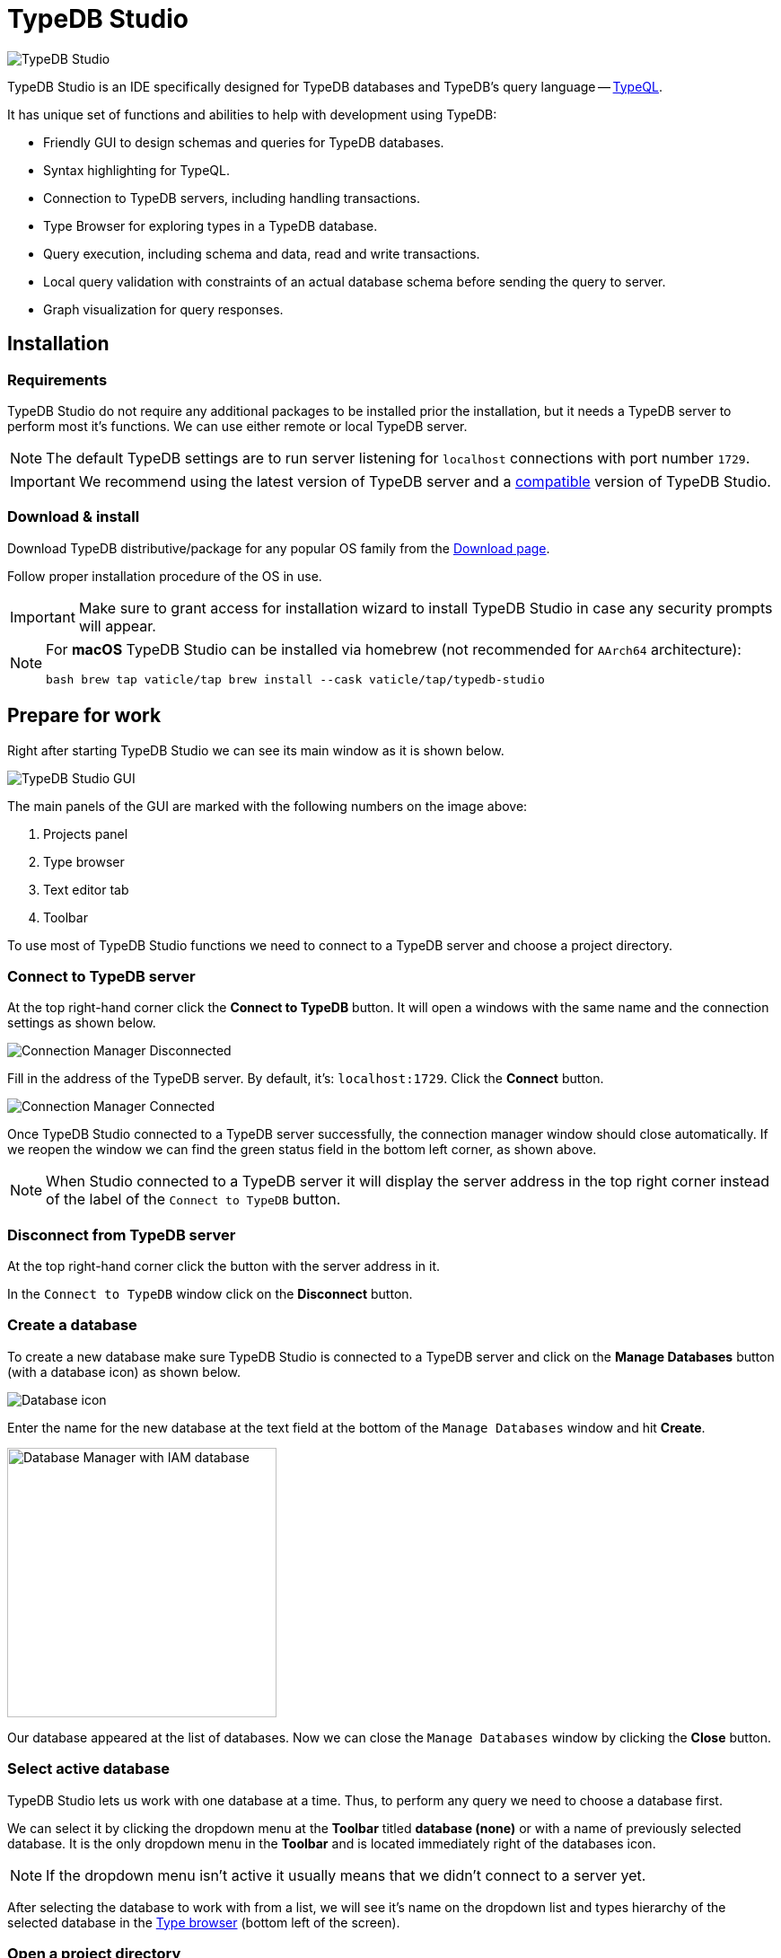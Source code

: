 = TypeDB Studio
:keywords: typedb, client, studio
:longTailKeywords: typedb studio, typedb studio preferences, typedb studio connection
:pageTitle: TypeDB Studio
:summary: Brief intro for TypeDB Studio.
:experimental:
// :imagesdir: studio/
//imagesdir didn't work

image::studio/studio.png[TypeDB Studio]

TypeDB Studio is an IDE specifically designed for TypeDB databases and
TypeDB's query language -- xref:typeql::fundamentals.adoc[TypeQL,window=_blank].

It has unique set of functions and abilities to help with development using TypeDB:

* Friendly GUI to design schemas and queries for TypeDB databases.
* Syntax highlighting for TypeQL.
* Connection to TypeDB servers, including handling transactions.
* Type Browser for exploring types in a TypeDB database.
* Query execution, including schema and data, read and write transactions.
* Local query validation with constraints of an actual database schema before sending the query to server.
* Graph visualization for query responses.

[#_installation]
== Installation

=== Requirements

TypeDB Studio do not require any additional packages to be installed prior the installation, but it needs a TypeDB
server to perform most it's functions. We can use either remote or local TypeDB server.

[NOTE]
====
The default TypeDB settings are to run server listening for `localhost` connections with port number `1729`.
====

[IMPORTANT]
====
We recommend using the latest version of TypeDB server and a
xref:clients::studio.adoc#_version_compatibility[compatible] version of TypeDB Studio.
====

[#_download_install]
=== Download & install

Download TypeDB distributive/package for any popular OS family from the
xref:clients:resources:downloads.adoc#_typedb_studio[Download page].

Follow proper installation procedure of the OS in use.

[IMPORTANT]
====
Make sure to grant access for installation wizard to install TypeDB Studio in case any security prompts will appear.
====

[NOTE]
====
For **macOS** TypeDB Studio can be installed via homebrew (not recommended for `AArch64` architecture):

[,bash]
----
bash brew tap vaticle/tap brew install --cask vaticle/tap/typedb-studio
----
====

== Prepare for work

Right after starting TypeDB Studio we can see its main window as it is shown below.

image::studio/studio-gui.png[TypeDB Studio GUI]

The main panels of the GUI are marked with the following numbers on the image above:

. Projects panel
. Type browser
. Text editor tab
. Toolbar

To use most of TypeDB Studio functions we need to connect to a TypeDB server and
choose a project directory.

[#_connect_to_typedb_server]
=== Connect to TypeDB server

At the top right-hand corner click the btn:[Connect to TypeDB] button. It will open a windows with the same name and
the connection settings as shown below.

image::studio/connection-interface-disconnected.png[Connection Manager Disconnected]

Fill in the address of the TypeDB server. By default, it's: `localhost:1729`. Click the btn:[Connect] button.

image::studio/connection-interface-connected.png[Connection Manager Connected]

Once TypeDB Studio connected to a TypeDB server successfully, the connection manager window should close automatically.
If we reopen the window we can find the green status field in the bottom left corner, as shown above.

[NOTE]
====
When Studio connected to a TypeDB server it will display the server address in the top right corner instead of the
label of the `Connect to TypeDB` button.
====

=== Disconnect from TypeDB server

At the top right-hand corner click the button with the server address in it.

In the `Connect to TypeDB` window click on the btn:[Disconnect] button.

[#_create_a_database]
=== Create a database

To create a new database make sure TypeDB Studio is connected to a TypeDB server and click on the
btn:[Manage Databases] button (with a database icon) as shown below.

image::studio/studio-database.png[Database icon]

Enter the name for the new database at the text field at the bottom of the `Manage Databases` window and hit
btn:[Create].

image::studio/databases-interface-iam-database.png[Database Manager with IAM database, 300]

Our database appeared at the list of databases. Now we can close the `Manage Databases` window by clicking the
btn:[Close] button.

[#_select_active_database]
=== Select active database

TypeDB Studio lets us work with one database at a time. Thus, to perform any query we need to choose a database
first.

We can select it by clicking the dropdown menu at the *Toolbar* titled btn:[database (none)] or with a name of
previously selected database. It is the only dropdown menu in the *Toolbar* and is located immediately right of the
databases icon.

[NOTE]
====
If the dropdown menu isn't active it usually means that we didn't connect to a server yet.
====

After selecting the database to work with from a list, we will see it's name on the dropdown list and types
hierarchy of the selected database in the <<_types_browser_capabilities,Type browser>> (bottom left of the screen).

[#_open_a_project_directory]
=== Open a project directory

TypeDB Studio stores queries we save on a local machine in a project directory, so we don't need to rewrite all queries
each time we open Studio. To select a project directory click on the open folder icon left of the database icon or
click on the btn:[Open Project] button in the *Projects* panel on the left (under the database icon).

image::studio/project-interface-open.png[Project Interface Prompt to Open]

[NOTE]
====
If the *Projects* panel is not displayed -- click the *Projects* vertical tab on the left edge of the TypeDB Studio window.
====

== Basic operations

=== File operations

[#_create_a_new_file]
==== Create a new file

To create a new file use the button with the plus (`+`) icon. It is located at the top of the *Text editor* panel
under the *Toolbar*. It's horizontal position adjusted for the number of tabs opened in the *Text editor* -- the
button with plus icon will always stay at the right end of the tabs of the *Text editor*.

Upon clicking on the plus button a new tab will be opened with the default filename. For new files by default
filename consists of `Untitled` word, followed by a number, starting from `1` and a file extension of `.tql`.

image::studio/project-new-file.png[Create a New File]

This file will be stored at the hidden folder in the current project directory until it will be saved with some
other name and path.

[#_open_an_existing_file]
==== Open an existing file

We can open any existing file in the current project directory by double-clicking on the file in the
*Projects* panel. It will create a new tab in the *Text editor* panel with the contents of the file.

If there is already a tab with the file opened it will become active instead of creating a new one.

==== Save a file

Any file edited in the *Text editor* panel is auto saved with a small delay. That includes new files that wasn't
assigned a specific name yet. Those are saved into the hidden folder with their default names. That way if we close
TypeDB Studio the all files will be persisted and upon starting the Studio again all files in the hidden folder will
be opened automatically.

Upon manual save those Untitled files will be saved with the specified filename and path and deleted from the hidden
folder.

To save file manually use the btn:[Save Current File] (floppy disk 💾 icon) button at the left end of the *Toolbar*.

=== Query design

One of the most important functions of TypeDB Studio is to provide an environment to design and debug queries to
TypeDB databases. For that we have the *Text editor* panel with TypeQL syntax highlighting and the *Toolbar*
with transaction controls.

==== Text editor panel

*Text editor* panel doesn't have a visible title, but it's the biggest area in the middle of the TypeDB Studio +
that is being used to work with text information. It does have tabs at the top to switch between different opened files.

The currently selected file's content displayed in the main section with line numbers at the left edge of the
*Text editor* panel.

All text in the *Text editor* panel will be displayed with TypeQL syntax highlighting.

In the bottom right corner of TypeDB Studio window there is an indicator for cursor location that contains the line
number and current symbol position in that line.

//#todo rewrite from being descriptive to a proper documenting Studio functions

The following functions can be activated from the context menu available by right-clicking inside the *Text editor*
main section:

* Copy/Cut/Paste
* Find/Replace
* Run File/Run Selection
* Increase/Decrease/Reset Text Size

==== Run panel

Under the *Text editor* panel there is the *Run* panel, but it is collapsed by default. To expand it perform any
query or just click on the upwards-pointing chevron in the bottom right corner of TypeDB Studio window, above the
cursor location indicator.

*Run* panel has 2 sets tabs:

* Tabs at the top of the *Run* panel are for different query attempts.
+
By default, every query sent will overwrite the
existing tab, but if we enable the pin icon at the beginning of the tab name by clicking it -- the tab will become
pinned and stay. A new tab will appear on the right from the last pinned one upon next query execution.

* Tabs at the bottom of the *Run* panel are for different results for the currently selected query attempt (tab
at the top of the *Run* panel). These include the `Log` tab with direct textual Studio output and the `Graph`
tabs (one per every query statement in the *Text editor* panel) with graph visualization of response.

// #todo add Log tab section and Graph visualization section with preview panel description -

[#_transaction_control]
==== Transaction control

To execute a query written in the *Text editor* panel we have the *Toolbar* elements located right from the
database selection drop-down menu. See below.

image::studio/studio-transaction-controls.png[Transaction controls]

From left to right (numbered respectively to the screenshot numbers):

. xref:typedb::dev/connect.adoc#_sessions[Session] type switch:
 ** `schema` -- to use schema session type
 ** `data` -- to use data session type
. xref:typedb::dev/connect.adoc#_transactions[Transaction] type switch:
 ** `write` -- to use write transaction
 ** `read` -- to use read transaction
. btn:[snapshot] button -- enables snapshot feature that encapsulates transaction in a snapshot of a database's data
until the transaction committed or closed. Write transactions are always snapshoted. May be enabled or disabled
for read transactions.
. btn:[infer] button -- enable xref:typedb::/dev/infer.adoc[inferring data] by rules. Only available for read
transactions.
. btn:[explain] button -- enable xref:typedb::dev/infer.adoc#_explain_query[explanations] mechanics by providing
`explainables` methods for results. Only available for read transactions with *snapshot* and *infer* enabled.
. btn:[Transaction status] (Circle (●) icon) indicator -- transaction activity indicator. Green if there is a
transaction opened by TypeDB Studio at this moment. Gray if there is no opened transaction. Rotating animation --
TypeDB Studio processing the query or the results (including additional API calls).
. btn:[Close transaction] (x icon) button -- close active transaction without committing the results.
. btn:[Rollback transaction] (U-turn (⟲) icon) button -- revert the transaction results without closing it.
. btn:[Commit transaction] (Tick (✔) icon) button -- commit the changes and close the transaction.
. btn:[Run Query] (play (▶) icon) button -- run query or queries in the active tab of the *Text editor* panel.
It will open a transaction (with the session type and transaction type specified in the *Toolbar* on the left)
and execute the TypeQL code against the selected database.
. btn:[Stop Signal] (lighting (⚡) icon) button -- stop query execution after the next result.

===== Run query

Make sure TypeDB Studio <<_connect_to_typedb_server,connected>> to a TypeDB server,
database <<_select_active_database,selected>> and project directory <<_open_a_project_directory,opened>>.

. <<_create_a_new_file,Write a new>> or <<_open_an_existing_file,open an existing>> file with query to run.
+
image::studio/project-schema-pasted.png[Query text]

. Choose the correct xref:typedb::dev/connect.adoc#_sessions[session,window=_blank] (`schema`/`data`) type and
  xref:typedb::dev/connect.adoc#_transactions[transaction,window=_blank] (`read`/`write`) type to run the query
  by clicking on those options on the *Toolbar* switches.
. Run query by clicking on the btn:[Run Query] (▶) button. *Run* panel will be expanded on the bottom of the
  query to show the results of the query execution attempt.
+
image::studio/project-schema-query-run.png[Write the Schema]

. If it's the `write` transaction type -- wait for transaction control options to be ready and commit or close the
transaction (by clicking on the btn:[Commit transaction] (✔) or btn:[Close transaction] (x) buttons respectively).

The result of the query is displayed in the *Run* panel under the Text editor.

If any error occurs during the query validation or transaction it is shown as red popup in the bottom right corner of
the TypeDB Studio window. Additional information about the error is displayed in the results of the query in the
*Run* panel.

If a `write` transaction committed successfully -- a blue pop-up with a transaction confirmation is displayed. See
example below.

image::studio/project-schema-committed.png[Commit the Transaction]

[#_types_browser_capabilities]
== Type browser capabilities

Under the *Projects* panel that shows the project directory TypeDB has *Type Browser* panel that shows all types of
the schema of the current database.

[NOTE]
====
If the *Type Browser* panel is not displayed -- click the *Type Browser* vertical tab on the left edge of the
TypeDB Studio window.
====

All types are divided in three top level xref:typedb::fun/types.adoc#_type[built-in types]:

* Attribute
* Entity
* Relation

In an empty database (without a schema) only these three built-in types shown in the panel.

In a database with a schema all types displayed in the exact hierarchy they were created (subtypes inside their
supertypes). We can easily collapse or expand all the types in the structure tree by clicking the associated buttons
on the top of the *Type Browser* panel with double chevrons (arrow heads) pointing down or up respectively.

image::studio/type-browser.png[Type browser,width=300]

Double-clicking on any type will open the <<_type_editor,Type editor>> with information about the selected type
in a tab of the *Text editor*.

*Type Browser* panel can be closed by clicking the *X* icon in the top right corner of the panel. To reopen the panel
click the *Type Browser* tab on the left edge of the TypeDB Studio window.

=== Export schema

We can export schema of the database by clicking the btn:[Export Schema Types] button (second in row from left to
right) on the top of the *Type Browser* panel. It creates a new tab with inserted TypeQL code that creates the exact
schema that is in the current database.

[WARNING]
====
The btn:[Export Schema Types] button doesn't include rules into its output. That will be fixed in some of the next
versions of the TypeDB Studio.
====

[#_type_editor]
=== Type editor

By double-clicking any type we can open the type editor window that shows all information about the selected type and
allows us to easily edit the type.

image::studio/type-editor.png[Types editor]

We can rename the type, change its supertype, abstract property, see all the connected types (subtypes, owned
attributes or owners of this particular attribute, related and played roles).

By clicking on one of the connected types we can see all information about it as well.

=== Rename a type

[WARNING]
====
For the renaming functions to be active set the session type switch to the `schema` and transaction type switch to the
`write` options first.
====

In TypeDB Studio we can rename a type in two ways:

* Open the type editor window by double-clicking on the type. At the very top click on the pencil icon immediately
right from the type name. Edit the name in the Label field and press btn:[Rename] button to finalize.
* Right-click on the type in the *Type browser* list. Click on the *Rename Type* option. Edit the name in the Label field
and press btn:[Rename] button to finalize.

[NOTE]
====
Renaming a type in any of this two ways will update the relevant type references in the schema and will not lead
to loosing existing data. All existing instances of the type will be available under the new types name.
====

=== Delete a type

[WARNING]
====
For the deleting functions to be active set the session type switch to the `schema` and transaction type switch to
the `write` options first.
====

In TypeDB Studio we can delete a type in two ways:

* Open the type editor window by double-clicking on the type. At the very bottom click on the btn:[Delete] button and
press btn:[Confirm] button. Commit the transaction with the green tick at the top of the Studio window.
* Right-click on the type in the *Type browser* list. Click on the Delete option and press btn:[Confirm] button. Commit
the transaction with the green tick at the top of the Studio window.

[NOTE]
====
In some cases the btn:[Delete] option and button can be disabled. That means there are some conditions that prevent us
from deleting this type.

For example, we can't xref:typedb::dev/def-schema.adoc#_undefine_subtype[delete a type that has a subtype].
====

== Settings

To configure TypeDB Studio open the *Manage Preferences* window by clicking on the button with the gear (⚙) icon
in the top right corner of the TypeDB Studio window.

TypeDB Studio has the following settings available:

* Graph Visualiser
** Enable Graph Output -- Turns on visualization of query results as graphs on a separate tab of the *Run* panel.
Default value: *On*.
* Project Manager
** Set Ignored Paths -- All paths mentioned here will be invisible in any Project directory opened in Studio.
Default value: `.git`.
* Query Runner
** Default Get Query Limit -- Limits the maximum number of results to be returned from a get query to a database
if no limit explicitly stated in the query. Default value: *1000*.
* Text Editor
** Enable Autosave -- Enables autosave function for files opened in TypeDB Studio. Default value: *On*.

[#_version_compatibility]
== Version Compatibility

[cols="^.^2,^.^1,^.^2,^.^2"]
|===
| TypeDB Studio | Protocol version | TypeDB | TypeDB Cloud & TypeDB Enterprise

| 2.18.0
| 1
| 2.18.0
| 2.18.0

| 2.14.1 to 2.17.0
| N/A
| 2.14.1 to 2.17.0
| 2.14.1 to 2.17.0

| 2.11.0
| N/A
| 2.11.1
| 2.11.1 to 2.11.2
|===
